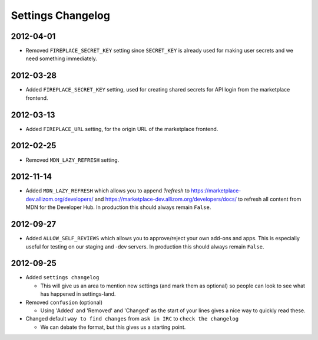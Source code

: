 Settings Changelog
==================

2012-04-01
----------

* Removed ``FIREPLACE_SECRET_KEY`` setting since ``SECRET_KEY`` is already
  used for making user secrets and we need something immediately.

2012-03-28
----------

* Added ``FIREPLACE_SECRET_KEY`` setting, used for creating shared
  secrets for API login from the marketplace frontend.

2012-03-13
----------

* Added ``FIREPLACE_URL`` setting, for the origin URL of the
  marketplace frontend.


2012-02-25
----------
* Removed ``MDN_LAZY_REFRESH`` setting.


2012-11-14
----------

* Added ``MDN_LAZY_REFRESH`` which allows you to append `?refresh` to
  https://marketplace-dev.allizom.org/developers/ and
  https://marketplace-dev.allizom.org/developers/docs/ to refresh all content
  from MDN for the Developer Hub. In production this should always remain
  ``False``.


2012-09-27
----------

* Added ``ALLOW_SELF_REVIEWS`` which allows you to approve/reject your own
  add-ons and apps. This is especially useful for testing on our staging
  and -dev servers. In production this should always remain ``False``.


2012-09-25
----------

* Added ``settings changelog``

  * This will give us an area to mention new settings (and mark them as
    optional) so people can look to see what has happened in settings-land.

* Removed ``confusion`` (optional)

  * Using 'Added' and 'Removed' and 'Changed' as the start of your lines gives a
    nice way to quickly read these.

* Changed default ``way to find changes`` from ``ask in IRC`` to ``check the
  changelog``

  * We can debate the format, but this gives us a starting point.
